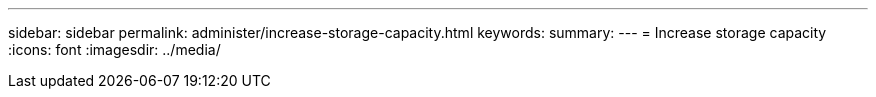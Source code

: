 ---
sidebar: sidebar
permalink: administer/increase-storage-capacity.html
keywords: 
summary:
---
= Increase storage capacity
:icons: font
:imagesdir: ../media/

[.lead]
